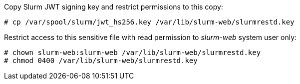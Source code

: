 Copy Slurm JWT signing key and restrict permissions to this copy:

[source,console]
----
# cp /var/spool/slurm/jwt_hs256.key /var/lib/slurm-web/slurmrestd.key
----

Restrict access to this sensitive file with read permission to _slurm-web_
system user only:

[source,console]
----
# chown slurm-web:slurm-web /var/lib/slurm-web/slurmrestd.key
# chmod 0400 /var/lib/slurm-web/slurmrestd.key
----

ifdef::slurmrestd_uri[]
Edit Slurm-web agent configuration file [.path]#`/etc/slurm-web/agent.ini`# to
enable JWT authentication method:

[source,ini,subs="+attributes"]
----
[slurmrestd]
uri={slurmrestd_uri}
----

NOTE: You can optionally tune lifespan of token generated by Slurm-web with
`jwt_lifespan` configuration parameter (default: 3600 seconds, _ie._ 1 hour).
endif::[]
